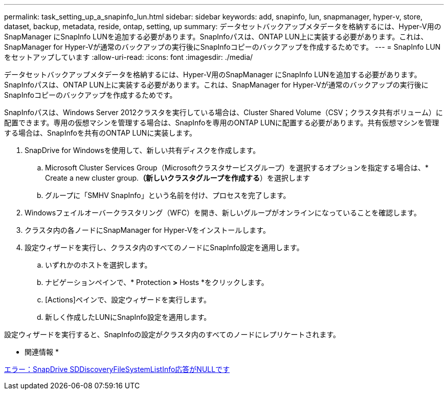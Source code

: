 ---
permalink: task_setting_up_a_snapinfo_lun.html 
sidebar: sidebar 
keywords: add, snapinfo, lun, snapmanager, hyper-v, store, dataset, backup, metadata, reside, ontap, setting, up 
summary: データセットバックアップメタデータを格納するには、Hyper-V用のSnapManager にSnapInfo LUNを追加する必要があります。SnapInfoパスは、ONTAP LUN上に実装する必要があります。これは、SnapManager for Hyper-Vが通常のバックアップの実行後にSnapInfoコピーのバックアップを作成するためです。 
---
= SnapInfo LUNをセットアップしています
:allow-uri-read: 
:icons: font
:imagesdir: ./media/


[role="lead"]
データセットバックアップメタデータを格納するには、Hyper-V用のSnapManager にSnapInfo LUNを追加する必要があります。SnapInfoパスは、ONTAP LUN上に実装する必要があります。これは、SnapManager for Hyper-Vが通常のバックアップの実行後にSnapInfoコピーのバックアップを作成するためです。

SnapInfoパスは、Windows Server 2012クラスタを実行している場合は、Cluster Shared Volume（CSV；クラスタ共有ボリューム）に配置できます。専用の仮想マシンを管理する場合は、SnapInfoを専用のONTAP LUNに配置する必要があります。共有仮想マシンを管理する場合は、SnapInfoを共有のONTAP LUNに実装します。

. SnapDrive for Windowsを使用して、新しい共有ディスクを作成します。
+
.. Microsoft Cluster Services Group（Microsoftクラスタサービスグループ）を選択するオプションを指定する場合は、* Create a new cluster group.*（新しいクラスタグループを作成する*）を選択します
.. グループに「SMHV SnapInfo」という名前を付け、プロセスを完了します。


. Windowsフェイルオーバークラスタリング（WFC）を開き、新しいグループがオンラインになっていることを確認します。
. クラスタ内の各ノードにSnapManager for Hyper-Vをインストールします。
. 設定ウィザードを実行し、クラスタ内のすべてのノードにSnapInfo設定を適用します。
+
.. いずれかのホストを選択します。
.. ナビゲーションペインで、* Protection *>* Hosts *をクリックします。
.. [Actions]ペインで、設定ウィザードを実行します。
.. 新しく作成したLUNにSnapInfo設定を適用します。




設定ウィザードを実行すると、SnapInfoの設定がクラスタ内のすべてのノードにレプリケートされます。

* 関連情報 *

xref:reference_error_snapdrive_sddiscoveryfilesystemlistinfo_response_is_null.adoc[エラー：SnapDrive SDDiscoveryFileSystemListInfo応答がNULLです]
